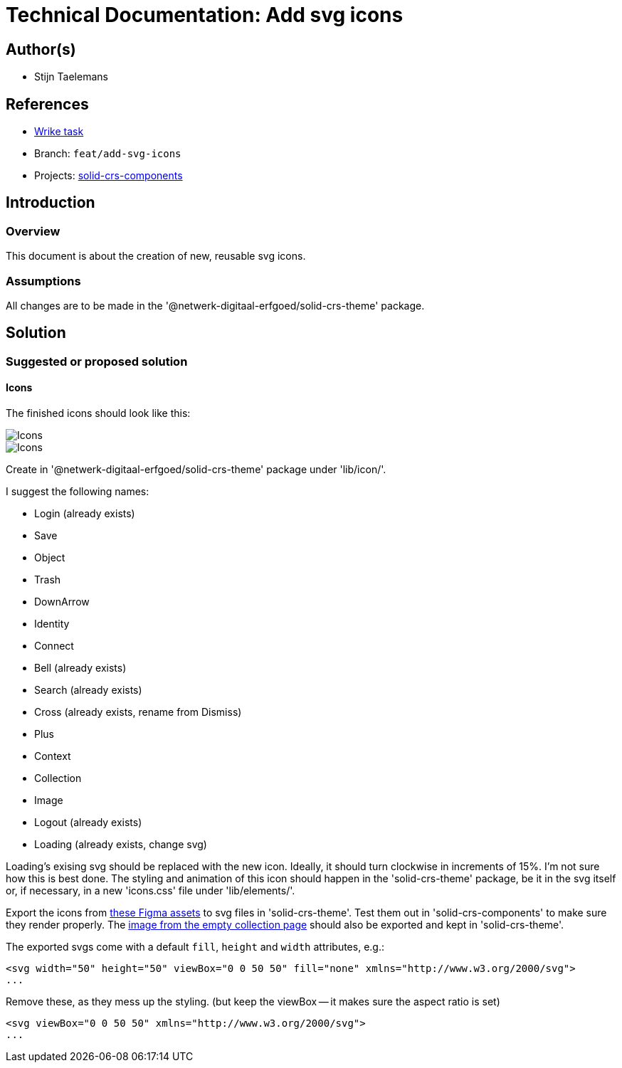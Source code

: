 = Technical Documentation: Add svg icons
:sectanchors:
:url-repo: https://github.com/netwerk-digitaal-erfgoed/solid-crs
:imagesdir: ../images

== Author(s)

* Stijn Taelemans

== References


* https://www.wrike.com/open.htm?id=682525025[Wrike task]
* Branch: `feat/add-svg-icons`
* Projects: https://github.com/netwerk-digitaal-erfgoed/solid-crs[solid-crs-components]


== Introduction

=== Overview

This document is about the creation of new, reusable svg icons.


=== Assumptions

All changes are to be made in the '@netwerk-digitaal-erfgoed/solid-crs-theme' package.


== Solution

=== Suggested or proposed solution

==== Icons 

The finished icons should look like this:

image::../images/collections/icons-1.svg[Icons]
image::../images/collections/icons-2.svg[Icons]


Create in '@netwerk-digitaal-erfgoed/solid-crs-theme' package under 'lib/icon/'.

I suggest the following names:

* Login (already exists)
* Save
* Object
* Trash
* DownArrow
* Identity
* Connect
* Bell (already exists)
* Search (already exists)
* Cross (already exists, rename from Dismiss)
* Plus
* Context
* Collection
* Image
* Logout (already exists)
* Loading (already exists, change svg)

Loading's exising svg should be replaced with the new icon. Ideally, it should turn clockwise in increments of 15%. I'm not sure how this is best done. The styling and animation of this icon should happen in the 'solid-crs-theme' package, be it in the svg itself or, if necessary, in a new 'icons.css' file under 'lib/elements/'.

Export the icons from https://www.figma.com/file/K91OgRUlaDf6fhd95Rjgrg/NDE---CBS?node-id=1%3A3[these Figma assets] to svg files in 'solid-crs-theme'. Test them out in 'solid-crs-components' to make sure they render properly. The https://www.figma.com/file/K91OgRUlaDf6fhd95Rjgrg/NDE---CBS?node-id=361%3A375[image from the empty collection page] should also be exported and kept in 'solid-crs-theme'.

The exported svgs come with a default `fill`, `height` and `width` attributes, e.g.: 

[source, html]
----
<svg width="50" height="50" viewBox="0 0 50 50" fill="none" xmlns="http://www.w3.org/2000/svg">
...
----

Remove these, as they mess up the styling. (but keep the viewBox -- it makes sure the aspect ratio is set)


[source, html]
----
<svg viewBox="0 0 50 50" xmlns="http://www.w3.org/2000/svg">
...
----
